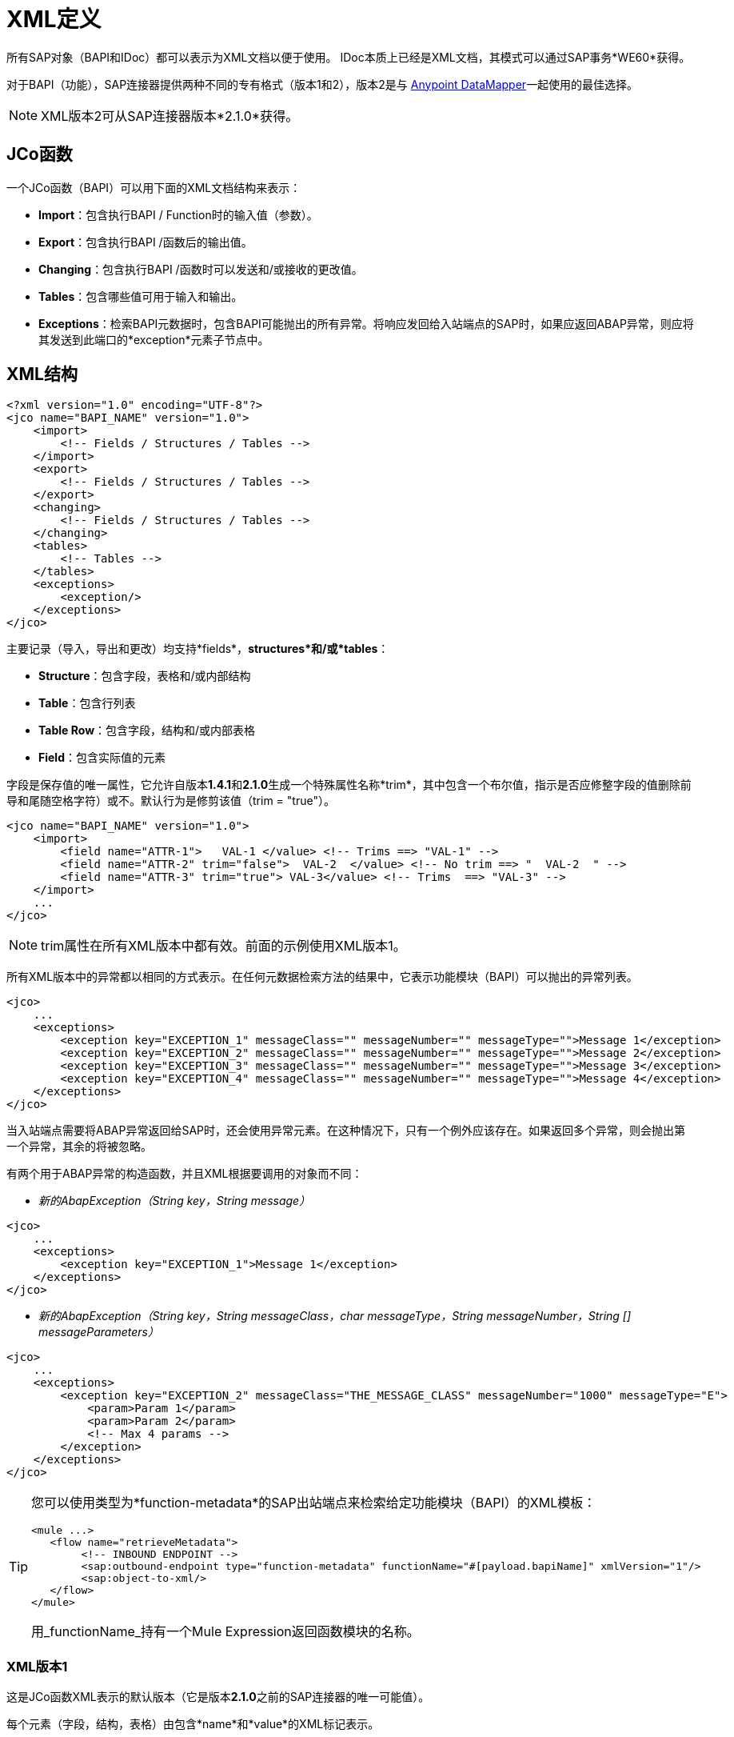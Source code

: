 =  XML定义

所有SAP对象（BAPI和IDoc）都可以表示为XML文档以便于使用。 IDoc本质上已经是XML文档，其模式可以通过SAP事务*WE60*获得。

对于BAPI（功能），SAP连接器提供两种不同的专有格式（版本1和2），版本2是与 link:/anypoint-studio/v/6/datamapper-user-guide-and-reference[Anypoint DataMapper]一起使用的最佳选择。

[NOTE]
XML版本2可从SAP连接器版本*2.1.0*获得。

==  JCo函数

一个JCo函数（BAPI）可以用下面的XML文档结构来表示：

*  *Import*：包含执行BAPI / Function时的输入值（参数）。
*  *Export*：包含执行BAPI /函数后的输出值。
*  *Changing*：包含执行BAPI /函数时可以发送和/或接收的更改值。
*  *Tables*：包含哪些值可用于输入和输出。
*  *Exceptions*：检索BAPI元数据时，包含BAPI可能抛出的所有异常。将响应发回给入站端点的SAP时，如果应返回ABAP异常，则应将其发送到此端口的*exception*元素子节点中。

==  XML结构

[source, xml, linenums]
----
<?xml version="1.0" encoding="UTF-8"?>
<jco name="BAPI_NAME" version="1.0">
    <import>
        <!-- Fields / Structures / Tables -->
    </import>
    <export>
        <!-- Fields / Structures / Tables -->
    </export>
    <changing>
        <!-- Fields / Structures / Tables -->
    </changing>
    <tables>
        <!-- Tables -->
    </tables>
    <exceptions>
        <exception/>
    </exceptions>
</jco>
----

主要记录（导入，导出和更改）均支持*fields*，*structures*和/或*tables*：

*  *Structure*：包含字段，表格和/或内部结构
*  *Table*：包含行列表
*  *Table Row*：包含字段，结构和/或内部表格
*  *Field*：包含实际值的元素

字段是保存值的唯一属性，它允许自版本**1.4.1**和**2.1.0**生成一个特殊属性名称*trim*，其中包含一个布尔值，指示是否应修整字段的值删除前导和尾随空格字符）或不。默认行为是修剪该值（trim = "true"）。

[source, xml, linenums]
----
<jco name="BAPI_NAME" version="1.0">
    <import>
        <field name="ATTR-1">   VAL-1 </value> <!-- Trims ==> "VAL-1" -->
        <field name="ATTR-2" trim="false">  VAL-2  </value> <!-- No trim ==> "  VAL-2  " -->
        <field name="ATTR-3" trim="true"> VAL-3</value> <!-- Trims  ==> "VAL-3" -->
    </import>
    ...
</jco>
----

[NOTE]
trim属性在所有XML版本中都有效。前面的示例使用XML版本1。

所有XML版本中的异常都以相同的方式表示。在任何元数据检索方法的结果中，它表示功能模块（BAPI）可以抛出的异常列表。

[source, xml, linenums]
----
<jco>
    ...
    <exceptions>
        <exception key="EXCEPTION_1" messageClass="" messageNumber="" messageType="">Message 1</exception>
        <exception key="EXCEPTION_2" messageClass="" messageNumber="" messageType="">Message 2</exception>
        <exception key="EXCEPTION_3" messageClass="" messageNumber="" messageType="">Message 3</exception>
        <exception key="EXCEPTION_4" messageClass="" messageNumber="" messageType="">Message 4</exception>
    </exceptions>
</jco>
----

当入站端点需要将ABAP异常返回给SAP时，还会使用异常元素。在这种情况下，只有一个例外应该存在。如果返回多个异常，则会抛出第一个异常，其余的将被忽略。

有两个用于ABAP异常的构造函数，并且XML根据要调用的对象而不同：

*  _新的AbapException（String key，String message）_

[source, xml, linenums]
----
<jco>
    ...
    <exceptions>
        <exception key="EXCEPTION_1">Message 1</exception>
    </exceptions>
</jco>
----

*  _新的AbapException（String key，String messageClass，char messageType，String messageNumber，String [] messageParameters）_

[source, xml, linenums]
----
<jco>
    ...
    <exceptions>
        <exception key="EXCEPTION_2" messageClass="THE_MESSAGE_CLASS" messageNumber="1000" messageType="E">
            <param>Param 1</param>
            <param>Param 2</param>
            <!-- Max 4 params -->
        </exception>
    </exceptions>
</jco>
----

[TIP]
====
您可以使用类型为*function-metadata*的SAP出站端点来检索给定功能模块（BAPI）的XML模板：

[source, xml, linenums]
----
<mule ...>
   <flow name="retrieveMetadata">
        <!-- INBOUND ENDPOINT -->
        <sap:outbound-endpoint type="function-metadata" functionName="#[payload.bapiName]" xmlVersion="1"/>
        <sap:object-to-xml/>
   </flow>
</mule>
----

用_functionName_持有一个Mule Expression返回函数模块的名称。
====

===  XML版本1

这是JCo函数XML表示的默认版本（它是版本**2.1.0**之前的SAP连接器的唯一可能值）。

每个元素（字段，结构，表格）由包含*name*和*value*的XML标记表示。

*Example of JCo Function represented in XML version 1*

[source, xml, linenums]
----
<?xml version="1.0" encoding="UTF-8"?>
<jco name="BAPI_PO_CREATE1" version="1.0">
  <import>
    <structure name="POHEADER">
      <field name="COMP_CODE">2100</field>
      <field name="DOC_TYPE">NB</field>
      <field name="VENDOR">0000002101</field>
      <field name="PURCH_ORG">2100</field>
      <field name="PUR_GROUP">002</field>
    </structure>
    <structure name="POHEADERX">
      <field name="DOC_TYPE">X</field>
      <field name="VENDOR">X</field>
      <field name="PURCH_ORG">X</field>
      <field name="PUR_GROUP">X</field>
      <field name="COMP_CODE">X</field>
    </structure>
  </import>
  <tables>
    <table name="POITEM">
      <row id="0">
        <field name="NET_PRICE">20</field>
        <field name="PLANT">2100</field>
        <field name="MATERIAL">SBSTO01</field>
        <field name="PO_ITEM">00010</field>
        <field name="QUANTITY">10.000</field>
      </row>
    </table>
    <table name="POITEMX">
      <row id="0">
        <field name="PO_ITEMX">X</field>
        <field name="MATERIAL">X</field>
        <field name="QUANTITY">X</field>
        <field name="PLANT">X</field>
        <field name="PO_ITEM">00010</field>
        <field name="NET_PRICE">X</field>
      </row>
    </table>
    <table name="POSCHEDULE">
      <row id="0">
        <field name="QUANTITY">10.000</field>
        <field name="DELIVERY_DATE">27.06.2011</field>
        <field name="SCHED_LINE">0001</field>
        <field name="PO_ITEM">00010</field>
      </row>
    </table>
    <table name="POSCHEDULEX">
      <row id="0">
        <field name="PO_ITEM">00010</field>
        <field name="QUANTITY">X</field>
        <field name="DELIVERY_DATE">X</field>
        <field name="SCHED_LINEX">X</field>
        <field name="PO_ITEMX">X</field>
        <field name="SCHED_LINE">0001</field>
      </row>
    </table>
  </tables>
</jco>
----

===  XML版本2（自版本2.1.0起）

添加了此XML版本，为 link:/anypoint-studio/v/5/datamapper-user-guide-and-reference[Anypoint DataMapper]工具提供了更好的选择。它具有与XML版本1相同的通用结构，但XML元素的名称是字段，结构或表的实际名称，并且类型是作为属性提供的。

*Example of JCo Function represented in XML version 2*

这与前面的例子相同，但是用XML版本2表示。

[source, xml, linenums]
----
<?xml version="1.0" encoding="UTF-8"?>
<jco type="BAPI_PO_CREATE1" version="1.0">
  <import>
    <POHEADER type="structure">
      <COMP_CODE type="field">2100</field>
      <DOC_TYPE type="field">NB</field>
      <VENDOR type="field">0000002101</field>
      <PURCH_ORG type="field">2100</field>
      <PUR_GROUP type="field">002</field>
    </POHEADER>
    <POHEADERX type="structure">
      <DOC_TYPE type="field">X</field>
      <VENDOR type="field">X</field>
      <PURCH_ORG type="field">X</field>
      <PUR_GROUP type="field">X</field>
      <COMP_CODE type="field">X</field>
    </POHEADERX>
  </import>
  <tables>
    <POITEM type="table">
      <row id="0">
        <NET_PRICE type="field">20</field>
        <PLANT type="field">2100</field>
        <MATERIAL type="field">SBSTO01</field>
        <PO_ITEM type="field">00010</field>
        <QUANTITY type="field">10.000</field>
      </row>
    </POITEM>
    <POITEMX type="table">
      <row id="0">
        <PO_ITEMX type="field">X</field>
        <MATERIAL type="field">X</field>
        <QUANTITY type="field">X</field>
        <PLANT type="field">X</field>
        <PO_ITEM type="field">00010</field>
        <NET_PRICE type="field">X</field>
      </row>
    </POITEMX>
    <POSCHEDULE type="table">
      <row id="0">
        <QUANTITY type="field">10.000</field>
        <DELIVERY_DATE type="field">27.06.2011</field>
        <SCHED_LINE type="field">0001</field>
        <PO_ITEM type="field">00010</field>
      </row>
    </POSCHEDULE>
    <POSCHEDULEX type="table">
      <row id="0">
        <PO_ITEM type="field">00010</field>
        <QUANTITY type="field">X</field>
        <DELIVERY_DATE type="field">X</field>
        <SCHED_LINEX type="field">X</field>
        <PO_ITEMX type="field">X</field>
        <SCHED_LINE type="field">0001</field>
      </row>
    </POSCHEDULEX>
  </tables>
</jco>
----

*JCo Function Response (RETURN structure / table)*

[source, xml, linenums]
----
<?xml version="1.0" encoding="UTF-8" standalone="no"?>
<jco name="Z_MULE_EXAMPLE">
  <import>
    ...
  </import>
  <export>
    <structure name="RETURN">
      <field name="TYPE"></field>
      <field name="ID"></field>
      <field name="NUMBER"></field>
      <field name="MESSAGE"></field>
      <field name="LOG_NO"></field>
      <field name="LOG_MSG_NO"></field>
      <field name="MESSAGE_V1"></field>
      <field name="MESSAGE_V2"></field>
      <field name="MESSAGE_V3"></field>
      <field name="MESSAGE_V4""></field>
      <field name="PARAMETER"></field>
      <field name="ROW"></field>
      <field name="FIELD"></field>
      <field name="SYSTEM"></field>
    </structure>
  </export>
</jco>
----

*Return Types*

*  *A*：中止
*  *S*：成功
*  *E*：错误
*  *W*：警告
*  *I*：信息

[TIP]
====
*Important*

如果`evaluateFunctionResponse`设置为*true*，那么当SAP返回类型为*A*，*E*或存在异常时，SAP出站端点将引发异常。
====

==  IDoc文档/文档列表

IDoc是由SAP定义的XML文档。您可以使用SAP用户界面从SAP服务器下载他们的定义。

[source, xml, linenums]
----
<?xml version="1.0"?>
<ORDERS05>
    <IDOC BEGIN="1">
        <EDI_DC40 SEGMENT="1">
            <TABNAM>EDI_DC40</TABNAM>
            <MANDT>100</MANDT>
            <DOCNUM>0000000000237015</DOCNUM>
            <DOCREL>700</DOCREL>
            <STATUS>30</STATUS>
            <DIRECT>1</DIRECT>
            <OUTMOD>2</OUTMOD>
            <IDOCTYP>ORDERS05</IDOCTYP>
            <MESTYP>ORDERS</MESTYP>
            <STDMES>ORDERS</STDMES>
            <SNDPOR>SAPB60</SNDPOR>
            <SNDPRT>LS</SNDPRT>
            <SNDPRN>B60CLNT100</SNDPRN>
            <RCVPOR>MULE_REV</RCVPOR>
            <RCVPRT>LS</RCVPRT>
            <RCVPRN>MULESYS</RCVPRN>
            <CREDAT>20110714</CREDAT>
            <CRETIM>001936</CRETIM>
            <SERIAL>20101221112747</SERIAL>
        </EDI_DC40>
        <E1EDK01 SEGMENT="1">
            <ACTION>004</ACTION>
            <CURCY>USD</CURCY>
            <WKURS>1.06383</WKURS>
            <ZTERM>0001</ZTERM>
            <BELNR>0000000531</BELNR>
            <VSART>01</VSART>
            <VSART_BEZ>standard</VSART_BEZ>
            <RECIPNT_NO>C02199</RECIPNT_NO>
            <KZAZU>X</KZAZU>
            <WKURS_M>0.94000</WKURS_M>
        </E1EDK01>
         
        ...
         
        <E1EDS01 SEGMENT="1">
            <SUMID>002</SUMID>
            <SUMME>1470.485</SUMME>
            <SUNIT>USD</SUNIT>
        </E1EDS01>
    </IDOC>
</ORDERS05>
----
